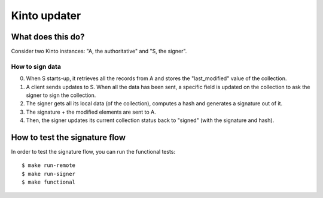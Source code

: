 Kinto updater
#############

|travis|

.. |travis| image:: https://travis-ci.org/mozilla-services/kinto-updater.svg?branch=master
    :target: https://travis-ci.org/mozilla-services/kinto-updater


What does this do?
==================

Consider two Kinto instances: "A, the authoritative" and "S, the signer".

How to sign data
----------------

0. When S starts-up, it retrieves all the records from A and stores the
   "last_modified" value of the collection.
1. A client sends updates to S. When all the data has been sent, a specific
   field is updated on the collection to ask the signer to sign the collection.
2. The signer gets all its local data (of the collection), computes a hash and
   generates a signature out of it.
3. The signature + the modified elements are sent to A.
4. Then, the signer updates its current collection status back to "signed" (with
   the signature and hash).

How to test the signature flow
==============================

In order to test the signature flow, you can run the functional tests::

  $ make run-remote
  $ make run-signer
  $ make functional
